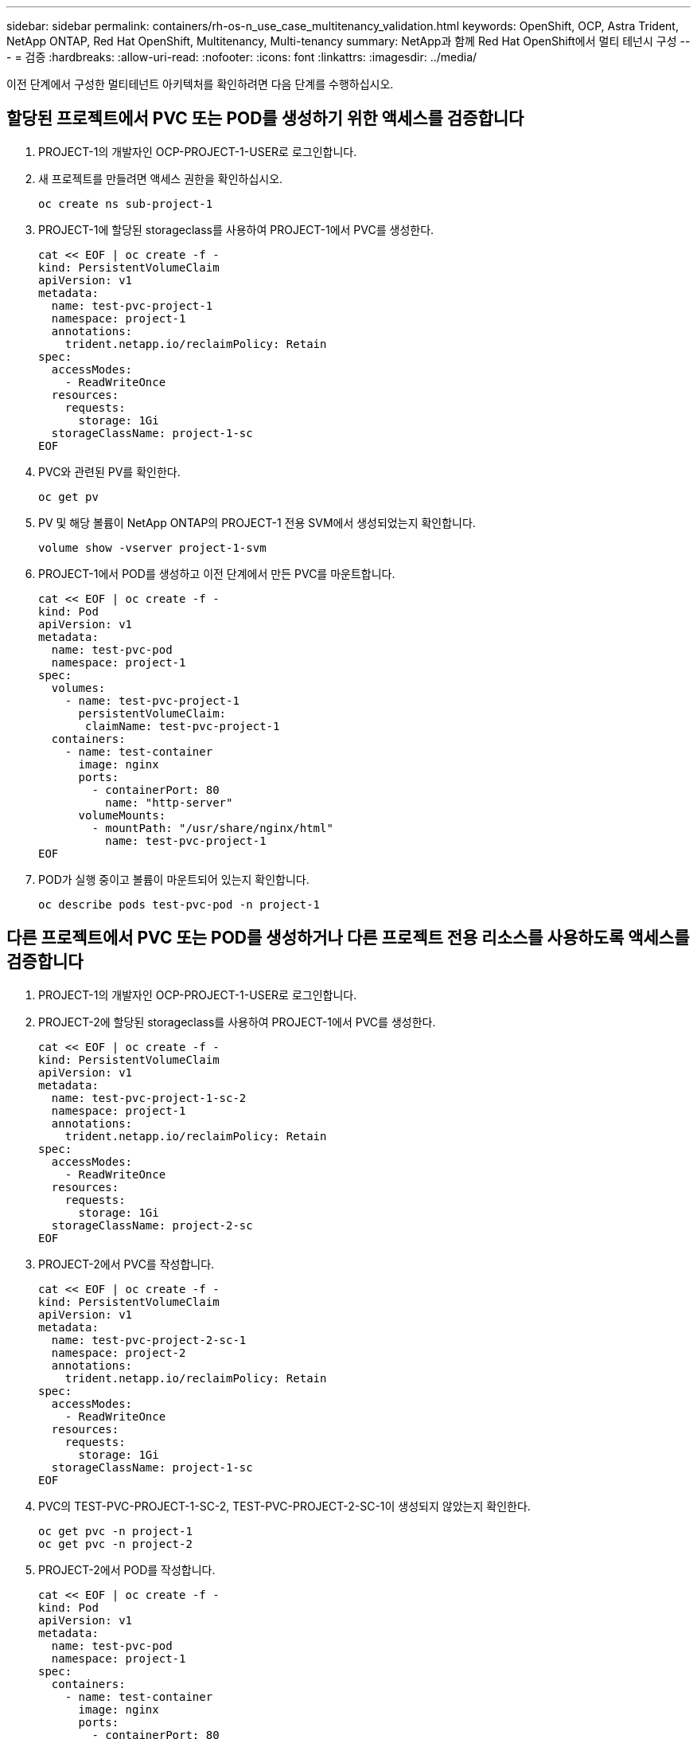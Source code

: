 ---
sidebar: sidebar 
permalink: containers/rh-os-n_use_case_multitenancy_validation.html 
keywords: OpenShift, OCP, Astra Trident, NetApp ONTAP, Red Hat OpenShift, Multitenancy, Multi-tenancy 
summary: NetApp과 함께 Red Hat OpenShift에서 멀티 테넌시 구성 
---
= 검증
:hardbreaks:
:allow-uri-read: 
:nofooter: 
:icons: font
:linkattrs: 
:imagesdir: ../media/


[role="lead"]
이전 단계에서 구성한 멀티테넌트 아키텍처를 확인하려면 다음 단계를 수행하십시오.



== 할당된 프로젝트에서 PVC 또는 POD를 생성하기 위한 액세스를 검증합니다

. PROJECT-1의 개발자인 OCP-PROJECT-1-USER로 로그인합니다.
. 새 프로젝트를 만들려면 액세스 권한을 확인하십시오.
+
[source, console]
----
oc create ns sub-project-1
----
. PROJECT-1에 할당된 storageclass를 사용하여 PROJECT-1에서 PVC를 생성한다.
+
[source, console]
----
cat << EOF | oc create -f -
kind: PersistentVolumeClaim
apiVersion: v1
metadata:
  name: test-pvc-project-1
  namespace: project-1
  annotations:
    trident.netapp.io/reclaimPolicy: Retain
spec:
  accessModes:
    - ReadWriteOnce
  resources:
    requests:
      storage: 1Gi
  storageClassName: project-1-sc
EOF
----
. PVC와 관련된 PV를 확인한다.
+
[source, console]
----
oc get pv
----
. PV 및 해당 볼륨이 NetApp ONTAP의 PROJECT-1 전용 SVM에서 생성되었는지 확인합니다.
+
[source, console]
----
volume show -vserver project-1-svm
----
. PROJECT-1에서 POD를 생성하고 이전 단계에서 만든 PVC를 마운트합니다.
+
[source, console]
----
cat << EOF | oc create -f -
kind: Pod
apiVersion: v1
metadata:
  name: test-pvc-pod
  namespace: project-1
spec:
  volumes:
    - name: test-pvc-project-1
      persistentVolumeClaim:
       claimName: test-pvc-project-1
  containers:
    - name: test-container
      image: nginx
      ports:
        - containerPort: 80
          name: "http-server"
      volumeMounts:
        - mountPath: "/usr/share/nginx/html"
          name: test-pvc-project-1
EOF
----
. POD가 실행 중이고 볼륨이 마운트되어 있는지 확인합니다.
+
[source, console]
----
oc describe pods test-pvc-pod -n project-1
----




== 다른 프로젝트에서 PVC 또는 POD를 생성하거나 다른 프로젝트 전용 리소스를 사용하도록 액세스를 검증합니다

. PROJECT-1의 개발자인 OCP-PROJECT-1-USER로 로그인합니다.
. PROJECT-2에 할당된 storageclass를 사용하여 PROJECT-1에서 PVC를 생성한다.
+
[source, console]
----
cat << EOF | oc create -f -
kind: PersistentVolumeClaim
apiVersion: v1
metadata:
  name: test-pvc-project-1-sc-2
  namespace: project-1
  annotations:
    trident.netapp.io/reclaimPolicy: Retain
spec:
  accessModes:
    - ReadWriteOnce
  resources:
    requests:
      storage: 1Gi
  storageClassName: project-2-sc
EOF
----
. PROJECT-2에서 PVC를 작성합니다.
+
[source, console]
----
cat << EOF | oc create -f -
kind: PersistentVolumeClaim
apiVersion: v1
metadata:
  name: test-pvc-project-2-sc-1
  namespace: project-2
  annotations:
    trident.netapp.io/reclaimPolicy: Retain
spec:
  accessModes:
    - ReadWriteOnce
  resources:
    requests:
      storage: 1Gi
  storageClassName: project-1-sc
EOF
----
. PVC의 TEST-PVC-PROJECT-1-SC-2, TEST-PVC-PROJECT-2-SC-1이 생성되지 않았는지 확인한다.
+
[source, console]
----
oc get pvc -n project-1
oc get pvc -n project-2
----
. PROJECT-2에서 POD를 작성합니다.
+
[source, console]
----
cat << EOF | oc create -f -
kind: Pod
apiVersion: v1
metadata:
  name: test-pvc-pod
  namespace: project-1
spec:
  containers:
    - name: test-container
      image: nginx
      ports:
        - containerPort: 80
          name: "http-server"
EOF
----




== 프로젝트, 리소스 할당량 및 StorageClasses를 보고 편집하려면 액세스 권한을 확인합니다

. PROJECT-1의 개발자인 OCP-PROJECT-1-USER로 로그인합니다.
. 새 프로젝트를 만들려면 액세스 권한을 선택합니다.
+
[source, console]
----
oc create ns sub-project-1
----
. 프로젝트 보기에 대한 액세스 권한 확인
+
[source, console]
----
oc get ns
----
. 사용자가 PROJECT-1에서 ResourceQuotas를 보거나 편집할 수 있는지 확인합니다.
+
[source, console]
----
oc get resourcequotas -n project-1
oc edit resourcequotas project-1-sc-rq -n project-1
----
. 사용자가 스토리지 시스템을 볼 수 있는 액세스 권한이 있는지 확인합니다.
+
[source, console]
----
oc get sc
----
. 스토리지 풀 설명을 위한 액세스를 확인하십시오.
. 스토리지 풀 편집을 위한 사용자 액세스 권한 검증
+
[source, console]
----
oc edit sc project-1-sc
----

